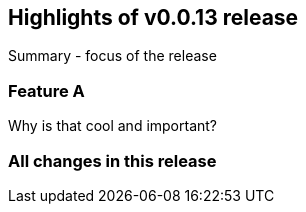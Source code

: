 == Highlights of v0.0.13 release

Summary - focus of the release

=== Feature A

Why is that cool and important?

=== All changes in this release

// changelog:generate
